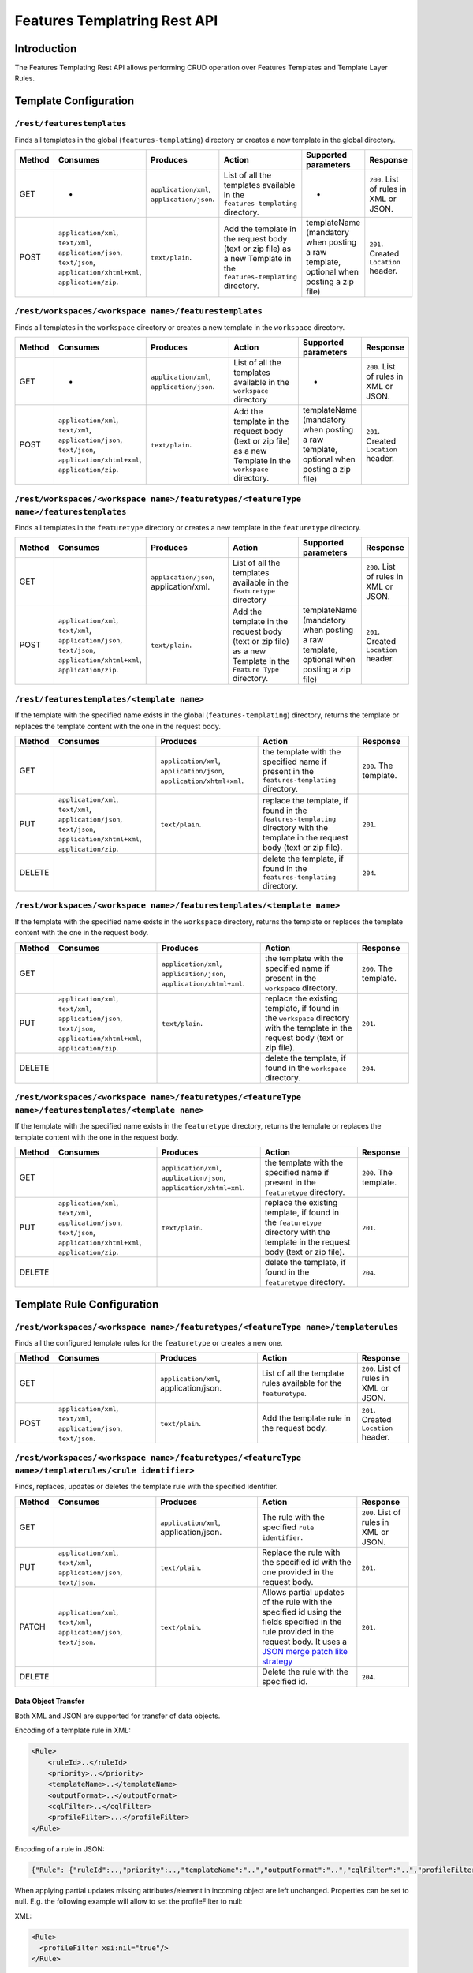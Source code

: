.. _features_templating_rest:

Features Templatring Rest API
==============================

Introduction
-------------

The Features Templating Rest API allows performing CRUD operation over Features Templates and Template Layer Rules.

Template Configuration
-----------------------


``/rest/featurestemplates``
^^^^^^^^^^^^^^^^^^^^^^^^^^^

Finds all templates in the global  (``features-templating``) directory or creates a new template in the global directory.

.. list-table::
   :header-rows: 1

   * - Method
     - Consumes
     - Produces
     - Action
     - Supported parameters
     - Response
   * - GET
     - -
     - ``application/xml``, ``application/json``.
     - List of all the templates available in the  ``features-templating`` directory.
     - -
     - ``200``. List of rules in XML or JSON.
   * - POST
     - ``application/xml``, ``text/xml``, ``application/json``, ``text/json``, ``application/xhtml+xml``, ``application/zip``.
     - ``text/plain``.
     - Add the template in the request body (text or zip file) as a new Template in the ``features-templating`` directory.
     - templateName (mandatory when posting a raw template, optional when posting a zip file)
     - ``201``. Created ``Location`` header.

``/rest/workspaces/<workspace name>/featurestemplates``
^^^^^^^^^^^^^^^^^^^^^^^^^^^^^^^^^^^^^^^^^^^^^^^^^^^^^^^

Finds all templates in the ``workspace`` directory or creates a new template in the ``workspace`` directory.

.. list-table::
   :header-rows: 1
   :widths: 5 20 20 20 10 10

   * - Method
     - Consumes
     - Produces
     - Action
     - Supported parameters
     - Response
   * - GET
     - -
     - ``application/xml``, ``application/json``.
     - List of all the templates available in the  ``workspace`` directory
     - -
     - ``200``. List of rules in XML or JSON.
   * - POST
     - ``application/xml``, ``text/xml``, ``application/json``, ``text/json``, ``application/xhtml+xml``, ``application/zip``.
     - ``text/plain``.
     - Add the template in the request body (text or zip file) as a new Template in the ``workspace`` directory.
     - templateName (mandatory when posting a raw template, optional when posting a zip file)
     - ``201``. Created ``Location`` header.


``/rest/workspaces/<workspace name>/featuretypes/<featureType name>/featurestemplates``
^^^^^^^^^^^^^^^^^^^^^^^^^^^^^^^^^^^^^^^^^^^^^^^^^^^^^^^^^^^^^^^^^^^^^^^^^^^^^^^^^^^^^^^

Finds all templates in the ``featuretype`` directory or creates a new template in the ``featuretype`` directory.

.. list-table::
   :header-rows: 1
   :widths: 5 20 20 20 10 10

   * - Method
     - Consumes
     - Produces
     - Action
     - Supported parameters
     - Response
   * - GET
     -
     - ``application/json``, application/xml.
     - List of all the templates available in the  ``featuretype`` directory
     - 
     - ``200``. List of rules in XML or JSON.
   * - POST
     - ``application/xml``, ``text/xml``, ``application/json``, ``text/json``, ``application/xhtml+xml``, ``application/zip``.
     - ``text/plain``.
     - Add the template in the request body (text or zip file) as a new Template in the ``Feature Type`` directory.
     - templateName (mandatory when posting a raw template, optional when posting a zip file)
     - ``201``. Created ``Location`` header.



``/rest/featurestemplates/<template name>``
^^^^^^^^^^^^^^^^^^^^^^^^^^^^^^^^^^^^^^^^^^^

If the template with the specified name exists in the global  (``features-templating``) directory, returns the template or replaces the template content with the one in the request body.

.. list-table::
   :header-rows: 1
   :widths: 5 20 20 20 10

   * - Method
     - Consumes
     - Produces
     - Action
     - Response
   * - GET
     - 
     - ``application/xml``, ``application/json``, ``application/xhtml+xml``.
     - the template with the specified name if present in the ``features-templating`` directory.
     - ``200``. The template.
   * - PUT
     - ``application/xml``, ``text/xml``, ``application/json``, ``text/json``, ``application/xhtml+xml``, ``application/zip``.
     - ``text/plain``.
     - replace the template, if found in the ``features-templating`` directory with the template in the request body (text or zip file).
     - ``201``.
   * - DELETE
     -
     -
     - delete the template, if found in the ``features-templating`` directory.
     - ``204``.


``/rest/workspaces/<workspace name>/featurestemplates/<template name>``
^^^^^^^^^^^^^^^^^^^^^^^^^^^^^^^^^^^^^^^^^^^^^^^^^^^^^^^^^^^^^^^^^^^^^^^

If the template with the specified name exists in the ``workspace`` directory, returns the template or replaces the template content with the one in the request body.

.. list-table::
   :header-rows: 1
   :widths: 5 20 20 20 10

   * - Method
     - Consumes
     - Produces
     - Action
     - Response
   * - GET
     - 
     - ``application/xml``, ``application/json``, ``application/xhtml+xml``.
     - the template with the specified name if present in the ``workspace`` directory.
     - ``200``. The template.
   * - PUT
     - ``application/xml``, ``text/xml``, ``application/json``, ``text/json``, ``application/xhtml+xml``, ``application/zip``.
     - ``text/plain``.
     - replace the existing template, if found in the ``workspace`` directory with the template in the request body (text or zip file).
     - ``201``.
   * - DELETE
     -
     -
     - delete the template, if found in the ``workspace`` directory.
     - ``204``.


``/rest/workspaces/<workspace name>/featuretypes/<featureType name>/featurestemplates/<template name>``
^^^^^^^^^^^^^^^^^^^^^^^^^^^^^^^^^^^^^^^^^^^^^^^^^^^^^^^^^^^^^^^^^^^^^^^^^^^^^^^^^^^^^^^^^^^^^^^^^^^^^^^

If the template with the specified name exists in the ``featuretype`` directory, returns the template or replaces the template content with the one in the request body.

.. list-table::
   :header-rows: 1
   :widths: 5 20 20 20 10

   * - Method
     - Consumes
     - Produces
     - Action
     - Response
   * - GET
     -
     - ``application/xml``, ``application/json``, ``application/xhtml+xml``.
     - the template with the specified name if present in the ``featuretype`` directory.
     - ``200``. The template.
   * - PUT
     - ``application/xml``, ``text/xml``, ``application/json``, ``text/json``, ``application/xhtml+xml``, ``application/zip``.
     - ``text/plain``.
     - replace the existing template, if found in the ``featuretype`` directory with the template in the request body (text or zip file).
     - ``201``.
   * - DELETE
     -
     -
     - delete the template, if found in the ``featuretype`` directory.
     - ``204``.


Template Rule Configuration
----------------------------

``/rest/workspaces/<workspace name>/featuretypes/<featureType name>/templaterules``
^^^^^^^^^^^^^^^^^^^^^^^^^^^^^^^^^^^^^^^^^^^^^^^^^^^^^^^^^^^^^^^^^^^^^^^^^^^^^^^^^^^

Finds all the configured template rules for the ``featuretype`` or creates a new one.

.. list-table::
   :header-rows: 1
   :widths: 5 20 20 20 10

   * - Method
     - Consumes
     - Produces
     - Action
     - Response
   * - GET
     -
     - ``application/xml``, application/json.
     - List of all the template rules available for the ``featuretype``.
     - ``200``. List of rules in XML or JSON.
   * - POST
     - ``application/xml``, ``text/xml``, ``application/json``, ``text/json``.
     - ``text/plain``.
     - Add the template rule in the request body.
     - ``201``. Created ``Location`` header.


``/rest/workspaces/<workspace name>/featuretypes/<featureType name>/templaterules/<rule identifier>``
^^^^^^^^^^^^^^^^^^^^^^^^^^^^^^^^^^^^^^^^^^^^^^^^^^^^^^^^^^^^^^^^^^^^^^^^^^^^^^^^^^^^^^^^^^^^^^^^^^^^^

Finds, replaces, updates or deletes the template rule with the specified identifier.

.. list-table::
   :header-rows: 1
   :widths: 5 20 20 20 10

   * - Method
     - Consumes
     - Produces
     - Action
     - Response
   * - GET
     -
     - ``application/xml``, application/json.
     - The rule with the specified ``rule identifier``.
     - ``200``. List of rules in XML or JSON.
   * - PUT
     - ``application/xml``, ``text/xml``, ``application/json``, ``text/json``.
     - ``text/plain``.
     - Replace the rule with the specified id with the one provided in the request body.
     - ``201``.
   * - PATCH
     - ``application/xml``, ``text/xml``, ``application/json``, ``text/json``.
     - ``text/plain``.
     - Allows partial updates of the rule with the specified id using the fields specified in the rule provided in the request body. It uses a `JSON merge patch like strategy <https://datatracker.ietf.org/doc/html/rfc7386>`_
     - ``201``.
   * - DELETE
     - 
     -
     - Delete the rule with the specified id.
     - ``204``.


Data Object Transfer
~~~~~~~~~~~~~~~~~~~~

Both XML and JSON are supported for transfer of data objects.

Encoding of a template rule in XML:

.. code-block::

    <Rule>
        <ruleId>..</ruleId>
        <priority>..</priority>
        <templateName>..</templateName>
        <outputFormat>..</outputFormat>
        <cqlFilter>..</cqlFilter>
        <profileFilter>...</profileFilter>
    </Rule>

Encoding of a rule in JSON:

.. code-block:: json

   {"Rule": {"ruleId":..,"priority":..,"templateName":"..","outputFormat":"..","cqlFilter":"..","profileFilter":".."}}

When applying partial updates missing attributes/element in incoming object are left unchanged. Properties can be set to null. E.g. the following example will allow to set the profileFilter to null:

XML:

.. code-block:: xml

   <Rule>
     <profileFilter xsi:nil="true"/>
   </Rule>

JSON:

.. code-block:: json

   {"Rule":{"profileFilter":null}}

